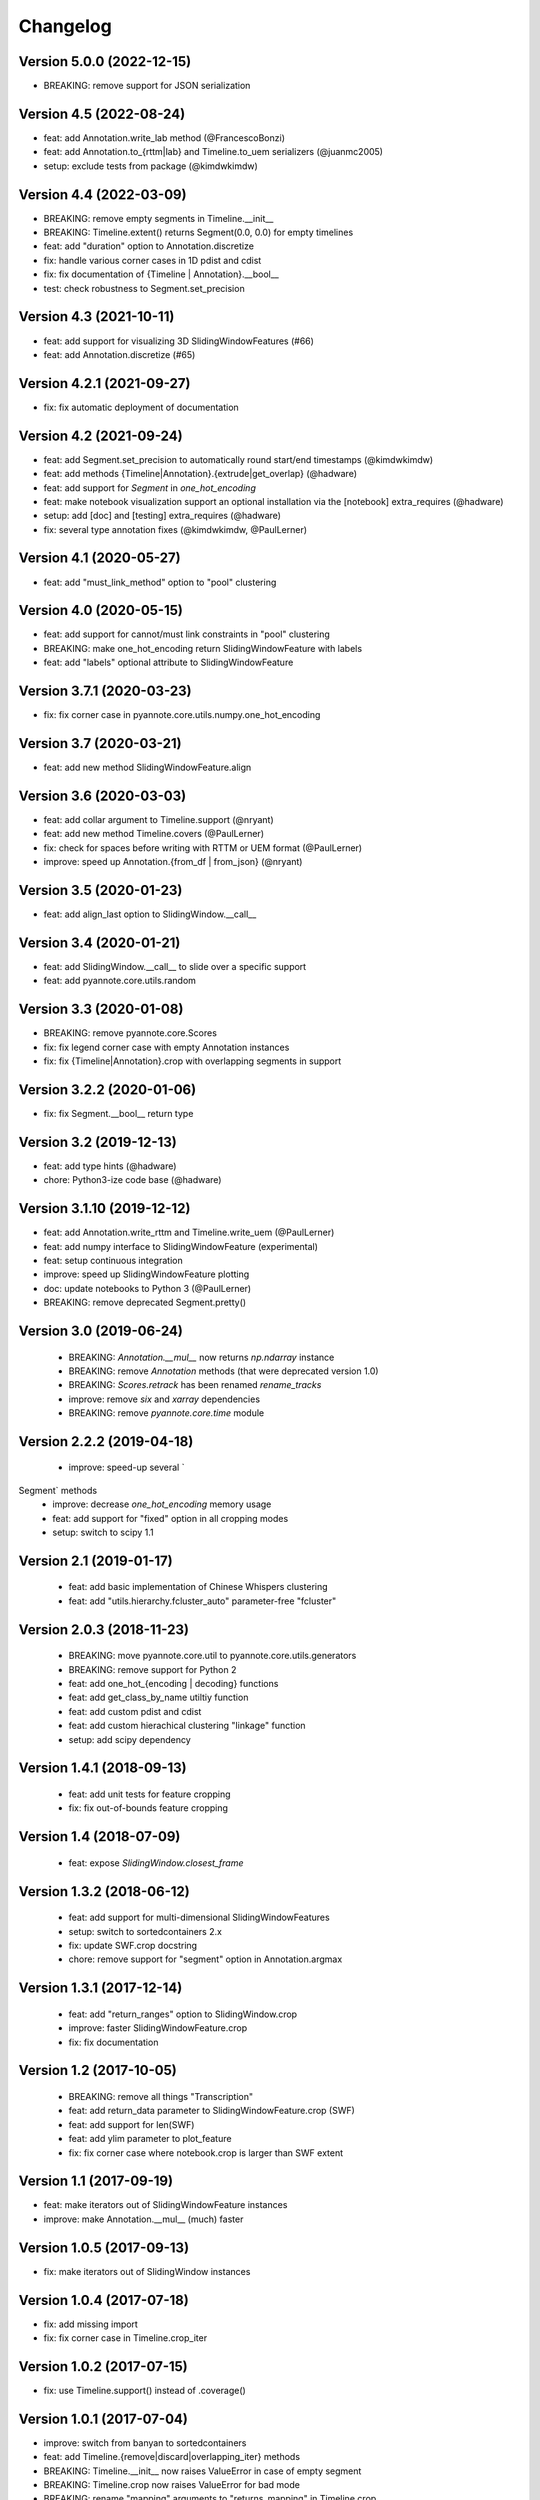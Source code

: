 #########
Changelog
#########

Version 5.0.0 (2022-12-15)
~~~~~~~~~~~~~~~~~~~~~~~~~~

- BREAKING: remove support for JSON serialization

Version 4.5 (2022-08-24)
~~~~~~~~~~~~~~~~~~~~~~~~

- feat: add Annotation.write_lab method (@FrancescoBonzi)
- feat: add Annotation.to_{rttm|lab} and Timeline.to_uem serializers (@juanmc2005)
- setup: exclude tests from package (@kimdwkimdw)

Version 4.4 (2022-03-09)
~~~~~~~~~~~~~~~~~~~~~~~~

- BREAKING: remove empty segments in Timeline.__init__
- BREAKING: Timeline.extent() returns Segment(0.0, 0.0) for empty timelines
- feat: add "duration" option to Annotation.discretize
- fix: handle various corner cases in 1D pdist and cdist
- fix: fix documentation of {Timeline | Annotation}.__bool__
- test: check robustness to Segment.set_precision

Version 4.3 (2021-10-11)
~~~~~~~~~~~~~~~~~~~~~~~~

- feat: add support for visualizing 3D SlidingWindowFeatures (#66)
- feat: add Annotation.discretize (#65)

Version 4.2.1 (2021-09-27)
~~~~~~~~~~~~~~~~~~~~~~~~~~

- fix: fix automatic deployment of documentation

Version 4.2 (2021-09-24)
~~~~~~~~~~~~~~~~~~~~~~~~

- feat: add Segment.set_precision to automatically round start/end timestamps (@kimdwkimdw)
- feat: add methods {Timeline|Annotation}.{extrude|get_overlap} (@hadware)
- feat: add support for `Segment` in `one_hot_encoding`
- feat: make notebook visualization support an optional installation via the [notebook] extra_requires (@hadware)
- setup: add [doc] and [testing] extra_requires (@hadware)
- fix: several type annotation fixes (@kimdwkimdw, @PaulLerner)

Version 4.1 (2020-05-27)
~~~~~~~~~~~~~~~~~~~~~~~~

- feat: add "must_link_method" option to "pool" clustering

Version 4.0 (2020-05-15)
~~~~~~~~~~~~~~~~~~~~~~~~

- feat: add support for cannot/must link constraints in "pool" clustering
- BREAKING: make one_hot_encoding return SlidingWindowFeature with labels
- feat: add "labels" optional attribute to SlidingWindowFeature

Version 3.7.1 (2020-03-23)
~~~~~~~~~~~~~~~~~~~~~~~~~~

- fix: fix corner case in pyannote.core.utils.numpy.one_hot_encoding

Version 3.7 (2020-03-21)
~~~~~~~~~~~~~~~~~~~~~~~~

- feat: add new method SlidingWindowFeature.align

Version 3.6 (2020-03-03)
~~~~~~~~~~~~~~~~~~~~~~~~

- feat: add collar argument to Timeline.support (@nryant)
- feat: add new method Timeline.covers (@PaulLerner)
- fix: check for spaces before writing with RTTM or UEM format (@PaulLerner)
- improve: speed up Annotation.{from_df | from_json} (@nryant)

Version 3.5 (2020-01-23)
~~~~~~~~~~~~~~~~~~~~~~~~

- feat: add align_last option to SlidingWindow.__call__

Version 3.4 (2020-01-21)
~~~~~~~~~~~~~~~~~~~~~~~~

- feat: add SlidingWindow.__call__ to slide over a specific support
- feat: add pyannote.core.utils.random

Version 3.3 (2020-01-08)
~~~~~~~~~~~~~~~~~~~~~~~~

- BREAKING: remove pyannote.core.Scores
- fix: fix legend corner case with empty Annotation instances
- fix: fix {Timeline|Annotation}.crop with overlapping segments in support

Version 3.2.2 (2020-01-06)
~~~~~~~~~~~~~~~~~~~~~~~~~~

- fix: fix Segment.__bool__ return type

Version 3.2 (2019-12-13)
~~~~~~~~~~~~~~~~~~~~~~~~

- feat: add type hints (@hadware)
- chore: Python3-ize code base (@hadware)

Version 3.1.10 (2019-12-12)
~~~~~~~~~~~~~~~~~~~~~~~~~~~

- feat: add Annotation.write_rttm and Timeline.write_uem (@PaulLerner)
- feat: add numpy interface to SlidingWindowFeature (experimental)
- feat: setup continuous integration
- improve: speed up SlidingWindowFeature plotting
- doc: update notebooks to Python 3 (@PaulLerner)
- BREAKING: remove deprecated Segment.pretty()

Version 3.0 (2019-06-24)
~~~~~~~~~~~~~~~~~~~~~~~~

 - BREAKING: `Annotation.__mul__` now returns `np.ndarray` instance
 - BREAKING: remove `Annotation` methods (that were deprecated version 1.0)
 - BREAKING: `Scores.retrack` has been renamed `rename_tracks`
 - improve: remove `six` and `xarray` dependencies
 - BREAKING: remove `pyannote.core.time` module

Version 2.2.2 (2019-04-18)
~~~~~~~~~~~~~~~~~~~~~~~~~~

 - improve: speed-up several `Segment` methods
 - improve: decrease `one_hot_encoding` memory usage
 - feat: add support for "fixed" option in all cropping modes
 - setup: switch to scipy 1.1

Version 2.1 (2019-01-17)
~~~~~~~~~~~~~~~~~~~~~~~~

 - feat: add basic implementation of Chinese Whispers clustering
 - feat: add "utils.hierarchy.fcluster_auto" parameter-free "fcluster"

Version 2.0.3 (2018-11-23)
~~~~~~~~~~~~~~~~~~~~~~~~~~

 - BREAKING: move pyannote.core.util to pyannote.core.utils.generators
 - BREAKING: remove support for Python 2
 - feat: add one_hot_{encoding | decoding} functions
 - feat: add get_class_by_name utiltiy function
 - feat: add custom pdist and cdist
 - feat: add custom hierachical clustering "linkage" function
 - setup: add scipy dependency

Version 1.4.1 (2018-09-13)
~~~~~~~~~~~~~~~~~~~~~~~~~~

 - feat: add unit tests for feature cropping
 - fix: fix out-of-bounds feature cropping

Version 1.4 (2018-07-09)
~~~~~~~~~~~~~~~~~~~~~~~~

 - feat: expose `SlidingWindow.closest_frame`

Version 1.3.2 (2018-06-12)
~~~~~~~~~~~~~~~~~~~~~~~~~~

 - feat: add support for multi-dimensional SlidingWindowFeatures
 - setup: switch to sortedcontainers 2.x
 - fix: update SWF.crop docstring
 - chore: remove support for "segment" option in Annotation.argmax

Version 1.3.1 (2017-12-14)
~~~~~~~~~~~~~~~~~~~~~~~~~~

 - feat: add "return_ranges" option to SlidingWindow.crop
 - improve: faster SlidingWindowFeature.crop
 - fix: fix documentation

Version 1.2 (2017-10-05)
~~~~~~~~~~~~~~~~~~~~~~~~

 - BREAKING: remove all things "Transcription"
 - feat: add return_data parameter to SlidingWindowFeature.crop (SWF)
 - feat: add support for len(SWF)
 - feat: add ylim parameter to plot_feature
 - fix: fix corner case where notebook.crop is larger than SWF extent

Version 1.1 (2017-09-19)
~~~~~~~~~~~~~~~~~~~~~~~~

- feat: make iterators out of SlidingWindowFeature instances
- improve: make Annotation.__mul__ (much) faster

Version 1.0.5 (2017-09-13)
~~~~~~~~~~~~~~~~~~~~~~~~~~

- fix: make iterators out of SlidingWindow instances

Version 1.0.4 (2017-07-18)
~~~~~~~~~~~~~~~~~~~~~~~~~~

- fix: add missing import
- fix: fix corner case in Timeline.crop_iter

Version 1.0.2 (2017-07-15)
~~~~~~~~~~~~~~~~~~~~~~~~~~

- fix: use Timeline.support() instead of .coverage()

Version 1.0.1 (2017-07-04)
~~~~~~~~~~~~~~~~~~~~~~~~~~

- improve: switch from banyan to sortedcontainers
- feat: add Timeline.{remove|discard|overlapping_iter} methods
- BREAKING: Timeline.__init__ now raises ValueError in case of empty segment
- BREAKING: Timeline.crop now raises ValueError for bad mode
- BREAKING: rename "mapping" arguments to "returns_mapping" in Timeline.crop
- test: add more tests

Version 0.13.3 (2017-06-29)
~~~~~~~~~~~~~~~~~~~~~~~~~~~

- fix: fix SlidingWindowFeature.iterfeatures()

Version 0.13.2 (2017-03-29)
~~~~~~~~~~~~~~~~~~~~~~~~~~~

- setup: add dependencies for notebook visualization

Version 0.13.1 (2017-02-20)
~~~~~~~~~~~~~~~~~~~~~~~~~~~

- fix: fix Annotation.rename_labels

Version 0.13 (2017-02-05)
~~~~~~~~~~~~~~~~~~~~~~~~~

- improve: faster Annotation.subset and Annotation.rename_labels

Version 0.12.1 (2017-30-01)
~~~~~~~~~~~~~~~~~~~~~~~~~~~

- fix: fix Annotation.uri setter

Version 0.12 (2017-29-01)
~~~~~~~~~~~~~~~~~~~~~~~~~~~

- feat: add Timeline.to_annotation()

Version 0.11.1 (2017-25-01)
~~~~~~~~~~~~~~~~~~~~~~~~~~~

- fix: fix (deprecated) "smooth" method

Version 0.11 (2017-24-01)
~~~~~~~~~~~~~~~~~~~~~~~~~

- feat: add (Sphinx-based) documentation
- chore: move sample notebooks to /notebook
- feat: add unit tests
- BREAKING: rename some Timeline and Annotation methods

Version 0.10 (2017-18-01)
~~~~~~~~~~~~~~~~~~~~~~~~~

-  feat: add 'copy' parameter to Annotation.{label\|get}\_timeline()
-  improve: speed-up Timeline.extent()
-  chore: move tests at root directory
-  chore: remove support for Unknown labels

Version 0.9 (2017-01-17)
~~~~~~~~~~~~~~~~~~~~~~~~

-  improve: speed up Timeline and Annotation

Version 0.8 (2016-11-05)
~~~~~~~~~~~~~~~~~~~~~~~~

-  feat: add "copy" option to Annotation.update

Version 0.7.3 (2016-11-01)
~~~~~~~~~~~~~~~~~~~~~~~~~~

-  feat: SlidingWindowFeature notebook display

Version 0.7.2 (2016-07-12)
~~~~~~~~~~~~~~~~~~~~~~~~~~

-  feat: new SlidingWindow.{samples\|crop} methods
-  feat: new 'mode' parameter to SlidingWindowFeature.crop method
-  doc: updated notebooks for SlidingWindow and SlidingWindowFeature

Version 0.6.6 (2016-06-23)
~~~~~~~~~~~~~~~~~~~~~~~~~~

-  fix: force internal timeline update after copy

Version 0.6.5 (2016-06-13)
~~~~~~~~~~~~~~~~~~~~~~~~~~

-  BREAKING: make segmentToRange deterministic wrt. segment duration

Version 0.6.4 (2016-06-06)
~~~~~~~~~~~~~~~~~~~~~~~~~~

-  fix: Python 3 support in pyannote.core.features

Version 0.6.3 (2016-03-29)
~~~~~~~~~~~~~~~~~~~~~~~~~~

-  setup: versioneer 0.15

Version 0.6.1 (2016-03-20)
~~~~~~~~~~~~~~~~~~~~~~~~~~

-  fix: prevent adding empty segments in Annotation and Scores

Version 0.6 (2016-02-25)
~~~~~~~~~~~~~~~~~~~~~~~~

-  BREAKING: pyannote.core.json.{load\|dump} expects file handles
-  feat: load\_from, dump\_to

Version 0.5.2 (2016-02-19)
~~~~~~~~~~~~~~~~~~~~~~~~~~

-  feat: Annotation \* Annotation returns cooccurrence matrix
-  fix: Annotation.itertracks would raise a UnicodeDecodeError in some
   cases

Version 0.5.1 (2016-02-17)
~~~~~~~~~~~~~~~~~~~~~~~~~~

-  improve: notebook display
-  improve: Annotation.anonymize\_{tracks\|labels} no longer use Unknown
   instances
-  improve: empty segments are now printed as "[]"

Version 0.4.7 (2016-02-04)
~~~~~~~~~~~~~~~~~~~~~~~~~~

-  feat: deterministic order in Annotation.co\_iter
-  fix: LabelMatrix.argmax corner case
-  setup: update dependencies

Version 0.4.4 (2015-11-02)
~~~~~~~~~~~~~~~~~~~~~~~~~~

-  feat: Travis continuous integration

Version 0.4.3 (2015-10-28)
~~~~~~~~~~~~~~~~~~~~~~~~~~

-  fix: Python 2/3 notebook representations
-  fix: bug in Scores with integer-values segments

Version 0.4.1 (2015-10-27)
~~~~~~~~~~~~~~~~~~~~~~~~~~

-  fix: update Scores.from\_df to pandas 0.17

Version 0.4 (2015-10-26)
~~~~~~~~~~~~~~~~~~~~~~~~

-  feat: Python 3 support
-  feat: pytest test suite
-  fix: Annotation comparison
-  fix: deterministic order in Annotation.itertracks

Version 0.3.6 (2015-05-06)
~~~~~~~~~~~~~~~~~~~~~~~~~~

-  feat: LabelMatrix save/load methods

Version 0.3.4 (2015-03-04)
~~~~~~~~~~~~~~~~~~~~~~~~~~

-  fix: MAJOR bug in Annotation lazy-update

Version 0.3.3 (2015-02-27)
~~~~~~~~~~~~~~~~~~~~~~~~~~

-  fix: Scores IPython display

Version 0.3.1 (2015-01-26)
~~~~~~~~~~~~~~~~~~~~~~~~~~

-  feat: new Annotation.update method
-  improve: Annotation.subset support for any label iterable

Version 0.3 (2014-12-04)
~~~~~~~~~~~~~~~~~~~~~~~~

-  refactor: rewrote Scores internals
-  setup: use pandas 0.15.1+

Version 0.2.5 (2014-11-21)
~~~~~~~~~~~~~~~~~~~~~~~~~~

-  setup: use pyannote-banyan 0.1.6

Version 0.2.4 (2014-11-18)
~~~~~~~~~~~~~~~~~~~~~~~~~~

-  fix: extent of empty Timeline

Version 0.2.3 (2014-11-14)
~~~~~~~~~~~~~~~~~~~~~~~~~~

-  fix: force revert to pandas 0.13.1 for Scores to work again...

Version 0.2.2 (2014-11-12)
~~~~~~~~~~~~~~~~~~~~~~~~~~

-  setup: use banyan 0.1.5.1 from GitHub

Version 0.2.1 (2014-10-30)
~~~~~~~~~~~~~~~~~~~~~~~~~~

-  feat: pyannote/core Docker image
-  feat(Timeline): add from\_df constructor

Version 0.2 (2014-10-24)
~~~~~~~~~~~~~~~~~~~~~~~~

-  breaking change: new PyAnnote JSON format

Version 0.1 (2014-08-05)
~~~~~~~~~~~~~~~~~~~~~~~~

-  fix(Transcription): fix potential edge/key conflict during alignment

Version 0.0.5 (2014-07-23)
~~~~~~~~~~~~~~~~~~~~~~~~~~

-  feat(SlidingWindow): add durationToSamples (and vice-versa)
-  fix(Transcription): fix loading from JSON
-  fix(Transcription): fix cropping corner cases
-  docs: add installation instruction for IPython display support
-  docs(Scores): add IPython documentation for Scores

Version 0.0.3 (2014-06-02)
~~~~~~~~~~~~~~~~~~~~~~~~~~

-  feat(Annotation): add 'collar' param to .smooth()
-  refactor(Annotation): remove support for >> operator
-  maintain(Mapping): remove label mapping data structure
-  feat(LabelMatrix): add IPython display
-  improve(LabelMatrix): 10x faster cooccurrence matrix
-  feat(Scores): add IPython display
-  feat(Transcription): add edge timerange prediction
-  feat(Transcription): add node temporal sort
-  fix(Transcription): make label\_timeline return a copy
-  fix(Transcription): fix IPython display
-  docs(Transcription): add IPython documentation for Transcription

Version 0.0.2 (2014-05-06)
~~~~~~~~~~~~~~~~~~~~~~~~~~

-  feat: Transcription data structure (annotation graph)

Version 0.0.1 (2014-05-02)
~~~~~~~~~~~~~~~~~~~~~~~~~~

-  first public version

